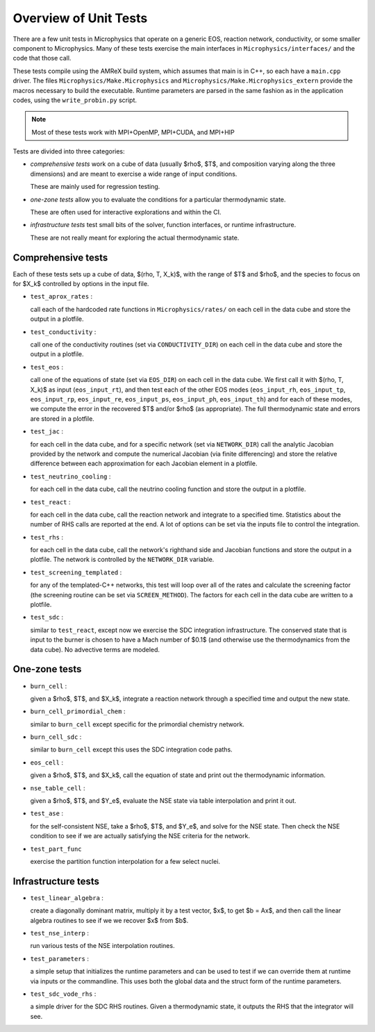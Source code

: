 **********************
Overview of Unit Tests
**********************

There are a few unit tests in Microphysics that operate on a generic
EOS, reaction network, conductivity, or some smaller component to
Microphysics.  Many of these tests exercise the main interfaces in
``Microphysics/interfaces/`` and the code that those call.

These tests compile using the AMReX build system, which assumes that
main is in C++, so each have a ``main.cpp`` driver.  The files
``Microphysics/Make.Microphysics`` and
``Microphysics/Make.Microphysics_extern`` provide the macros necessary
to build the executable. Runtime parameters are parsed in the same
fashion as in the application codes, using the ``write_probin.py``
script.

.. note::

   Most of these tests work with MPI+OpenMP, MPI+CUDA, and MPI+HIP

Tests are divided into three categories:

* *comprehensive tests* work on a cube of data (usually
  $\rho$, $T$, and composition varying along the three dimensions) and
  are meant to exercise a wide range of input conditions.

  These are mainly used for regression testing.

* *one-zone tests* allow you to evaluate the conditions for a
  particular thermodynamic state.

  These are often used for interactive explorations and within the CI.

* *infrastructure tests* test small bits of the solver, function
  interfaces, or runtime infrastructure.

  These are not really meant for exploring the actual thermodynamic
  state.



Comprehensive tests
===================

Each of these tests sets up a cube of data, $(\rho, T, X_k)$, with the
range of $T$ and $\rho$, and the species to focus on for $X_k$ controlled
by options in the input file.

* ``test_aprox_rates`` :

  call each of the hardcoded rate functions in ``Microphysics/rates/``
  on each cell in the data cube and store the output in a plotfile.

* ``test_conductivity`` :

  call one of the conductivity routines (set via ``CONDUCTIVITY_DIR``)
  on each cell in the data cube and store the output in a plotfile.

* ``test_eos`` :

  call one of the equations of state (set via ``EOS_DIR``) on each
  cell in the data cube. We first call it with $(\rho, T, X_k)$ as
  input (``eos_input_rt``), and then test each of the other EOS modes
  (``eos_input_rh``, ``eos_input_tp``, ``eos_input_rp``,
  ``eos_input_re``, ``eos_input_ps``, ``eos_input_ph``,
  ``eos_input_th``) and for each of these modes, we compute the error
  in the recovered $T$ and/or $\rho$ (as appropriate).  The full
  thermodynamic state and errors are stored in a plotfile.

* ``test_jac`` :

  for each cell in the data cube, and for a specific network (set via
  ``NETWORK_DIR``) call the analytic Jacobian provided by the network
  and compute the numerical Jacobian (via finite differencing) and
  store the relative difference between each approximation for each
  Jacobian element in a plotfile.

* ``test_neutrino_cooling`` :

  for each cell in the data cube, call the neutrino cooling function
  and store the output in a plotfile.

* ``test_react`` :

  for each cell in the data cube, call the reaction network and
  integrate to a specified time.  Statistics about the number of RHS
  calls are reported at the end.  A lot of options can be set via the
  inputs file to control the integration.

* ``test_rhs`` :

  for each cell in the data cube, call the network's righthand side and
  Jacobian functions and store the output in a plotfile.  The network
  is controlled by the ``NETWORK_DIR`` variable.

* ``test_screening_templated`` :

  for any of the templated-C++ networks, this test will loop over all of
  the rates and calculate the screening factor (the screening routine can
  be set via ``SCREEN_METHOD``).  The factors for each cell in the data
  cube are written to a plotfile.

* ``test_sdc`` :

  similar to ``test_react``, except now we exercise the SDC
  integration infrastructure.  The conserved state that is input to
  the burner is chosen to have a Mach number of $0.1$ (and otherwise
  use the thermodynamics from the data cube).  No advective terms are
  modeled.


One-zone tests
==============

* ``burn_cell`` :

  given a $\rho$, $T$, and $X_k$, integrate a reaction network through a specified time
  and output the new state.

* ``burn_cell_primordial_chem`` :

  similar to ``burn_cell`` except specific for the primordial chemistry network.

* ``burn_cell_sdc`` :

  similar to ``burn_cell`` except this uses the SDC integration code paths.

* ``eos_cell`` :

  given a $\rho$, $T$, and $X_k$, call the equation of state and print out
  the thermodynamic information.

* ``nse_table_cell`` :

  given a $\rho$, $T$, and $Y_e$, evaluate the NSE state via table interpolation
  and print it out.

* ``test_ase`` :

  for the self-consistent NSE, take a $\rho$, $T$, and $Y_e$, and solve for the NSE
  state.  Then check the NSE condition to see if we are actually satisfying the NSE
  criteria for the network.

* ``test_part_func``

  exercise the partition function interpolation for a few select nuclei.


Infrastructure tests
====================

* ``test_linear_algebra`` :

  create a diagonally dominant matrix, multiply it by a test vector, $x$,
  to get $b = Ax$, and then call the linear algebra routines to see if we
  we recover $x$ from $b$.

* ``test_nse_interp`` :

  run various tests of the NSE interpolation routines.

* ``test_parameters`` :

  a simple setup that initializes the runtime parameters and can be
  used to test if we can override them at runtime via inputs or the
  commandline.  This uses both the global data and the struct form
  of the runtime parameters.

* ``test_sdc_vode_rhs`` :

  a simple driver for the SDC RHS routines.  Given a thermodynamic
  state, it outputs the RHS that the integrator will see.
